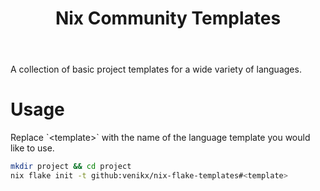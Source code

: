 #+title: Nix Community Templates

A collection of basic project templates for a wide variety of languages.

* Usage
Replace `<template>` with the name of the language template you would like to use.
#+begin_src sh
mkdir project && cd project
nix flake init -t github:venikx/nix-flake-templates#<template>
#+end_src
